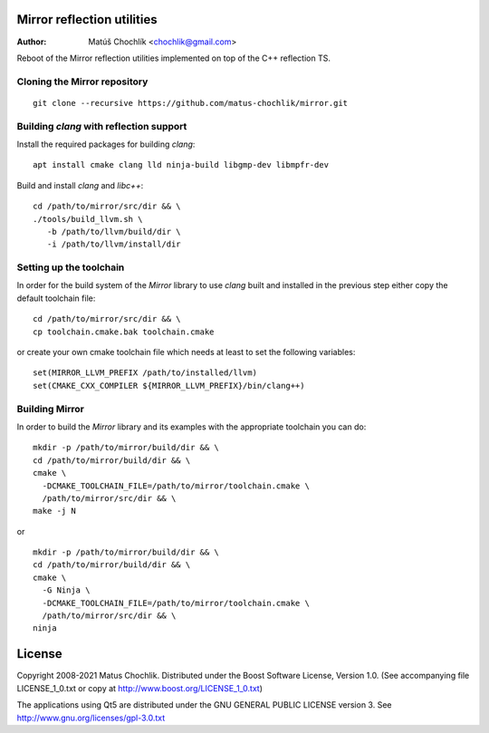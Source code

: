 Mirror reflection utilities
===========================

:Author: Matúš Chochlík <chochlik@gmail.com>

Reboot of the Mirror reflection utilities implemented on top
of the C++ reflection TS.

Cloning the Mirror repository
-----------------------------
::

 git clone --recursive https://github.com/matus-chochlik/mirror.git

Building `clang` with reflection support
----------------------------------------

Install the required packages for building `clang`:

::

 apt install cmake clang lld ninja-build libgmp-dev libmpfr-dev

Build and install `clang` and `libc++`:
::

 cd /path/to/mirror/src/dir && \
 ./tools/build_llvm.sh \
    -b /path/to/llvm/build/dir \
    -i /path/to/llvm/install/dir

Setting up the toolchain
------------------------

In order for the build system of the `Mirror` library to use `clang` built
and installed in the previous step either copy the default toolchain file:

::

 cd /path/to/mirror/src/dir && \
 cp toolchain.cmake.bak toolchain.cmake

or create your own cmake toolchain file which needs at least to set
the following variables:

::

  set(MIRROR_LLVM_PREFIX /path/to/installed/llvm)
  set(CMAKE_CXX_COMPILER ${MIRROR_LLVM_PREFIX}/bin/clang++)

Building Mirror
---------------

In order to build the `Mirror` library and its examples with the appropriate
toolchain you can do:

::

 mkdir -p /path/to/mirror/build/dir && \
 cd /path/to/mirror/build/dir && \
 cmake \
   -DCMAKE_TOOLCHAIN_FILE=/path/to/mirror/toolchain.cmake \
   /path/to/mirror/src/dir && \
 make -j N

or

::

 mkdir -p /path/to/mirror/build/dir && \
 cd /path/to/mirror/build/dir && \
 cmake \
   -G Ninja \
   -DCMAKE_TOOLCHAIN_FILE=/path/to/mirror/toolchain.cmake \
   /path/to/mirror/src/dir && \
 ninja

License
=======

Copyright 2008-2021 Matus Chochlik. Distributed under the Boost
Software License, Version 1.0. (See accompanying file
LICENSE_1_0.txt or copy at http://www.boost.org/LICENSE_1_0.txt)

The applications using Qt5 are distributed under
the GNU GENERAL PUBLIC LICENSE version 3.
See http://www.gnu.org/licenses/gpl-3.0.txt

